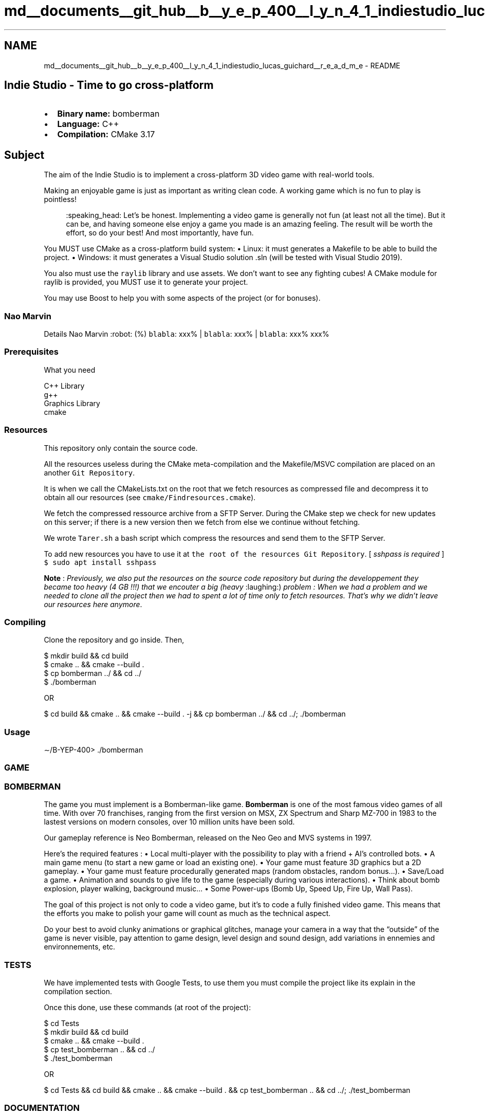 .TH "md__documents__git_hub__b__y_e_p_400__l_y_n_4_1_indiestudio_lucas_guichard__r_e_a_d_m_e" 3 "Mon Jun 21 2021" "Version 2.0" "Bomberman" \" -*- nroff -*-
.ad l
.nh
.SH NAME
md__documents__git_hub__b__y_e_p_400__l_y_n_4_1_indiestudio_lucas_guichard__r_e_a_d_m_e \- README 

.PP
 
.SH "Indie Studio - Time to go cross-platform"
.PP
.IP "\(bu" 2
\fBBinary name:\fP bomberman
.IP "\(bu" 2
\fBLanguage:\fP C++
.IP "\(bu" 2
\fBCompilation:\fP CMake 3\&.17
.PP
.SH "Subject"
.PP
The aim of the Indie Studio is to implement a cross-platform 3D video game with real-world tools\&.
.PP
Making an enjoyable game is just as important as writing clean code\&. A working game which is no fun to play is pointless!
.PP
.RS 4
:speaking_head: Let’s be honest\&. Implementing a video game is generally not fun (at least not all the time)\&. But it can be, and having someone else enjoy a game you made is an amazing feeling\&. The result will be worth the effort, so do your best! And most importantly, have fun\&. 
.RE
.PP
You MUST use CMake as a cross-platform build system: • Linux: it must generates a Makefile to be able to build the project\&. • Windows: it must generates a Visual Studio solution \&.sln (will be tested with Visual Studio 2019)\&.
.PP
You also must use the \fCraylib\fP library and use assets\&. We don’t want to see any fighting cubes! A CMake module for raylib is provided, you MUST use it to generate your project\&.
.PP
You may use Boost to help you with some aspects of the project (or for bonuses)\&.
.SS "Nao Marvin"
Details   Nao Marvin :robot: (%)    \fCblabla\fP: xxx% | \fCblabla\fP: xxx% | \fCblabla\fP: xxx%   xxx%   
.SS "Prerequisites"
What you need
.PP
.PP
.nf
C++ Library
g++
Graphics Library
cmake
.fi
.PP
.SS "Resources"
This repository only contain the source code\&.
.PP
All the resources useless during the CMake meta-compilation and the Makefile/MSVC compilation are placed on an another \fCGit Repository\fP\&.
.PP
It is when we call the CMakeLists\&.txt on the root that we fetch resources as compressed file and decompress it to obtain all our resources (see \fCcmake/Findresources\&.cmake\fP)\&.
.PP
We fetch the compressed ressource archive from a SFTP Server\&. During the CMake step we check for new updates on this server; if there is a new version then we fetch from else we continue without fetching\&.
.PP
We wrote \fCTarer\&.sh\fP a bash script which compress the resources and send them to the SFTP Server\&.
.PP
To add new resources you have to use it at \fCthe root of the resources Git Repository\fP\&. [ \fIsshpass is required\fP ] \fC$ sudo apt install sshpass\fP
.PP
\fBNote\fP : \fIPreviously, we also put the resources on the source code repository but during the developpement they became too heavy (4 GB !!!) that we encouter a big (heavy\fP :laughing:) \fIproblem :\fP \fIWhen we had a problem and we needed to clone all the project then we had to spent a lot of time only to fetch resources\&.\fP \fIThat's why we didn't leave our resources here anymore\fP\&.
.SS "Compiling"
Clone the repository and go inside\&. Then,
.PP
.PP
.nf
$ mkdir build && cd build
$ cmake \&.\&. && cmake --build \&.
$ cp bomberman \&.\&./ && cd \&.\&./
$ \&./bomberman

OR

$ cd build && cmake \&.\&. && cmake --build \&. -j && cp bomberman \&.\&./ && cd \&.\&./; \&./bomberman
.fi
.PP
.SS "Usage"
.PP
.nf
∼/B-YEP-400> \&./bomberman
.fi
.PP
.SS "GAME"
.SS "BOMBERMAN"
.PP
The game you must implement is a Bomberman-like game\&. \fBBomberman\fP is one of the most famous video games of all time\&. With over 70 franchises, ranging from the first version on MSX, ZX Spectrum and Sharp MZ-700 in 1983 to the lastest versions on modern consoles, over 10 million units have been sold\&.
.PP
Our gameplay reference is Neo Bomberman, released on the Neo Geo and MVS systems in 1997\&.
.PP
Here’s the required features : • Local multi-player with the possibility to play with a friend + AI’s controlled bots\&. • A main game menu (to start a new game or load an existing one)\&. • Your game must feature 3D graphics but a 2D gameplay\&. • Your game must feature procedurally generated maps (random obstacles, random bonus\&.\&.\&.)\&. • Save/Load a game\&. • Animation and sounds to give life to the game (especially during various interactions)\&. • Think about bomb explosion, player walking, background music\&.\&.\&. • Some Power-ups (Bomb Up, Speed Up, Fire Up, Wall Pass)\&.
.PP
The goal of this project is not only to code a video game, but it’s to code a fully finished video game\&. This means that the efforts you make to polish your game will count as much as the technical aspect\&.
.PP
Do your best to avoid clunky animations or graphical glitches, manage your camera in a way that the “outside” of the game is never visible, pay attention to game design, level design and sound design, add variations in ennemies and environnements, etc\&.
.SS "TESTS"
We have implemented tests with Google Tests, to use them you must compile the project like its explain in the compilation section\&.
.PP
Once this done, use these commands (at root of the project):
.PP
.PP
.nf
$ cd Tests
$ mkdir build && cd build
$ cmake \&.\&. && cmake --build \&.
$ cp test_bomberman \&.\&. && cd \&.\&./
$ \&./test_bomberman

OR

$ cd Tests && cd build && cmake \&.\&. && cmake --build \&. && cp test_bomberman \&.\&. && cd \&.\&./; \&./test_bomberman
.fi
.PP
.SS "DOCUMENTATION"
To see more check into the folder \&./doc\&.
.SS "XRay"
\&.\&.\&.
.PP
.RS 4
:speaking_head: We had to hit this project 
.RE
.PP

